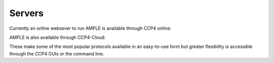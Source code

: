 .. _server:

Servers
=======

Currently an online websever to run AMPLE is available through CCP4 online:

.. raw:: html

   <br>
   <div>
       <a target="_blank" href="https://ccp4online.ccp4.ac.uk/ccp4online/" class="btn btn-primary btn-lg">Go to CCP4 Online Server</a>
   </div>
   </br>

AMPLE is also available through CCP4-Cloud:

.. raw:: html

   <br>
   <div>
       <a target="_blank" href="https://cloud.ccp4.ac.uk/" class="btn btn-primary btn-lg">Go to CCP4 Cloud</a>
   </div>
   </br>

These make some of the most popular protocols available in an easy-to-use form but greater flexibility is accessible through the CCP4 GUIs or the command line.

